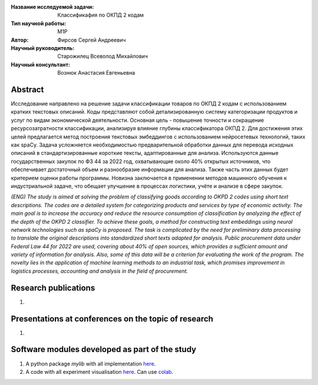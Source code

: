 |test| |codecov| |docs|

.. |test| image:: https://github.com/intsystems/ProjectTemplate/workflows/test/badge.svg
    :target: https://github.com/intsystems/ProjectTemplate/tree/master
    :alt: Test status
    
.. |codecov| image:: https://img.shields.io/codecov/c/github/intsystems/ProjectTemplate/master
    :target: https://app.codecov.io/gh/intsystems/ProjectTemplate
    :alt: Test coverage
    
.. |docs| image:: https://github.com/intsystems/ProjectTemplate/workflows/docs/badge.svg
    :target: https://intsystems.github.io/ProjectTemplate/
    :alt: Docs status


.. class:: center

    :Название исследуемой задачи: Классификафия по ОКПД 2 кодам
    :Тип научной работы: M1P
    :Автор: Фирсов Сергей Андреевич
    :Научный руководитель: Старожилец Всеволод Михайлович
    :Научный консультант: Вознюк Анастасия Евгеньевна

Abstract
========

Исследование направлено на решение задачи классификации товаров по ОКПД 2 кодам с использованием кратких текстовых описаний. Коды представляют собой детализированную систему категоризации продуктов и услуг по видам экономической деятельности. Основная цель - повышение точности и сокращение ресурсозатратности классификации, анализируя влияние глубины классификатора ОКПД 2. Для достижения этих целей предлагается метод построения текстовых эмбеддингов с использованием нейросетевых технологий, таких как spaCy. Задача усложняется необходимостью предварительной обработки данных для перевода исходных описаний в стандартизированные короткие тексты, адаптированные для анализа. Используются данные государственных закупок по ФЗ 44 за 2022 год, охватывающие около 40% открытых источников, что обеспечивает достаточный объем и разнообразие информации для анализа. Также часть этих данных будет критерием оценки работы программы. Новизна заключается в применении методов машинного обучения к индустриальной задаче, что обещает улучшение в процессах логистики, учёте и анализе в сфере закупок.

*(ENG) The study is aimed at solving the problem of classifying goods according to OKPD 2 codes using short text descriptions. The codes are a detailed system for categorizing products and services by type of economic activity. The main goal is to increase the accuracy and reduce the resource consumption of classification by analyzing the effect of the depth of the OKPD 2 classifier. To achieve these goals, a method for constructing text embeddings using neural network technologies such as spaCy is proposed. The task is complicated by the need for preliminary data processing to translate the original descriptions into standardized short texts adapted for analysis. Public procurement data under Federal Law 44 for 2022 are used, covering about 40% of open sources, which provides a sufficient amount and variety of information for analysis. Also, some of this data will be a criterion for evaluating the work of the program. The novelty lies in the application of machine learning methods to an industrial task, which promises improvement in logistics processes, accounting and analysis in the field of procurement.*

Research publications
===============================
1. 

Presentations at conferences on the topic of research
================================================
1. 

Software modules developed as part of the study
======================================================
1. A python package *mylib* with all implementation `here <https://github.com/intsystems/ProjectTemplate/tree/master/src>`_.
2. A code with all experiment visualisation `here <https://github.comintsystems/ProjectTemplate/blob/master/code/main.ipynb>`_. Can use `colab <http://colab.research.google.com/github/intsystems/ProjectTemplate/blob/master/code/main.ipynb>`_.
